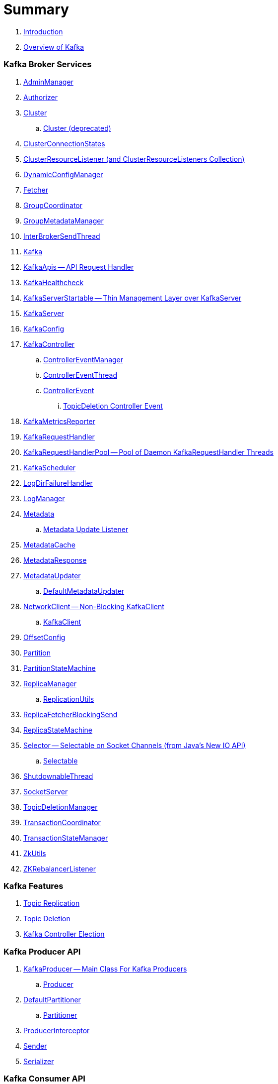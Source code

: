 = Summary

. link:book-intro.adoc[Introduction]
. link:kafka-overview.adoc[Overview of Kafka]

=== Kafka Broker Services

. link:kafka-AdminManager.adoc[AdminManager]
. link:kafka-Authorizer.adoc[Authorizer]

. link:kafka-Cluster.adoc[Cluster]
.. link:kafka-Cluster-deprecated.adoc[Cluster (deprecated)]
. link:kafka-ClusterConnectionStates.adoc[ClusterConnectionStates]
. link:kafka-ClusterResourceListener.adoc[ClusterResourceListener (and ClusterResourceListeners Collection)]

. link:kafka-DynamicConfigManager.adoc[DynamicConfigManager]
. link:kafka-Fetcher.adoc[Fetcher]
. link:kafka-GroupCoordinator.adoc[GroupCoordinator]
. link:kafka-GroupMetadataManager.adoc[GroupMetadataManager]
. link:kafka-InterBrokerSendThread.adoc[InterBrokerSendThread]
. link:kafka-Kafka.adoc[Kafka]
. link:kafka-KafkaApis.adoc[KafkaApis -- API Request Handler]

. link:kafka-KafkaHealthcheck.adoc[KafkaHealthcheck]
. link:kafka-KafkaServerStartable.adoc[KafkaServerStartable -- Thin Management Layer over KafkaServer]
. link:kafka-KafkaServer.adoc[KafkaServer]
. link:kafka-KafkaConfig.adoc[KafkaConfig]

. link:kafka-KafkaController.adoc[KafkaController]
.. link:kafka-ControllerEventManager.adoc[ControllerEventManager]
.. link:kafka-ControllerEventThread.adoc[ControllerEventThread]
.. link:kafka-ControllerEvent.adoc[ControllerEvent]
... link:kafka-ControllerEvent-TopicDeletion.adoc[TopicDeletion Controller Event]

. link:kafka-KafkaMetricsReporter.adoc[KafkaMetricsReporter]
. link:kafka-KafkaRequestHandler.adoc[KafkaRequestHandler]
. link:kafka-KafkaRequestHandlerPool.adoc[KafkaRequestHandlerPool -- Pool of Daemon KafkaRequestHandler Threads]
. link:kafka-KafkaScheduler.adoc[KafkaScheduler]
. link:kafka-LogDirFailureHandler.adoc[LogDirFailureHandler]
. link:kafka-LogManager.adoc[LogManager]

. link:kafka-Metadata.adoc[Metadata]
.. link:kafka-Metadata-Listener.adoc[Metadata Update Listener]
. link:kafka-MetadataCache.adoc[MetadataCache]
. link:kafka-MetadataResponse.adoc[MetadataResponse]
. link:kafka-MetadataUpdater.adoc[MetadataUpdater]
.. link:kafka-DefaultMetadataUpdater.adoc[DefaultMetadataUpdater]

. link:kafka-NetworkClient.adoc[NetworkClient -- Non-Blocking KafkaClient]
.. link:kafka-KafkaClient.adoc[KafkaClient]

. link:kafka-OffsetConfig.adoc[OffsetConfig]
. link:kafka-Partition.adoc[Partition]

. link:kafka-PartitionStateMachine.adoc[PartitionStateMachine]

. link:kafka-ReplicaManager.adoc[ReplicaManager]
.. link:kafka-ReplicationUtils.adoc[ReplicationUtils]

. link:kafka-ReplicaFetcherBlockingSend.adoc[ReplicaFetcherBlockingSend]
. link:kafka-ReplicaStateMachine.adoc[ReplicaStateMachine]

. link:kafka-Selector.adoc[Selector -- Selectable on Socket Channels (from Java's New IO API)]
.. link:kafka-Selectable.adoc[Selectable]

. link:kafka-ShutdownableThread.adoc[ShutdownableThread]
. link:kafka-SocketServer.adoc[SocketServer]
. link:kafka-TopicDeletionManager.adoc[TopicDeletionManager]
. link:kafka-TransactionCoordinator.adoc[TransactionCoordinator]
. link:kafka-TransactionStateManager.adoc[TransactionStateManager]
. link:kafka-ZkUtils.adoc[ZkUtils]
. link:kafka-ZKRebalancerListener.adoc[ZKRebalancerListener]

=== Kafka Features

. link:kafka-topic-replication.adoc[Topic Replication]
. link:kafka-topic-deletion.adoc[Topic Deletion]
. link:kafka-controller-election.adoc[Kafka Controller Election]

=== Kafka Producer API

. link:kafka-KafkaProducer.adoc[KafkaProducer -- Main Class For Kafka Producers]
.. link:kafka-Producer.adoc[Producer]

. link:kafka-DefaultPartitioner.adoc[DefaultPartitioner]
.. link:kafka-Partitioner.adoc[Partitioner]

. link:kafka-ProducerInterceptor.adoc[ProducerInterceptor]
. link:kafka-Sender.adoc[Sender]
. link:kafka-Serializer.adoc[Serializer]

=== Kafka Consumer API

. link:kafka-KafkaConsumer.adoc[KafkaConsumer -- Main Class For Kafka Consumers]
.. link:kafka-Consumer.adoc[Consumer]

. link:kafka-Deserializer.adoc[Deserializer]
. link:kafka-ConsumerConfig.adoc[ConsumerConfig]
. link:kafka-ConsumerCoordinator.adoc[ConsumerCoordinator]
. link:kafka-ConsumerInterceptor.adoc[ConsumerInterceptor]
. link:kafka-ConsumerNetworkClient.adoc[ConsumerNetworkClient]

=== Kafka Architecture

. link:kafka-brokers.adoc[Broker Nodes -- Kafka Servers]
.. link:kafka-Broker.adoc[Broker]

. link:kafka-topics.adoc[Topics]
. link:kafka-messages.adoc[Messages]

. link:kafka-clients.adoc[Kafka Clients]
.. link:kafka-producers.adoc[Producers]
.. link:kafka-consumers.adoc[Consumers]

. link:kafka-RequestCompletionHandler.adoc[RequestCompletionHandler]
. link:kafka-ClientResponse.adoc[ClientResponse]

. link:kafka-clusters.adoc[Clusters]

=== Kafka Operations and Administration

. link:kafka-tools-kafka-consumer-groups.adoc[kafka-consumer-groups.sh]
.. link:kafka-ConsumerGroupCommand.adoc[ConsumerGroupCommand]
.. link:kafka-KafkaConsumerGroupService.adoc[KafkaConsumerGroupService]
... link:kafka-ConsumerGroupService.adoc[ConsumerGroupService]

. link:kafka-KafkaAdminClient.adoc[KafkaAdminClient]
.. link:kafka-AdminClient.adoc[AdminClient]

=== Kafka Metrics

. link:kafka-Sensor.adoc[Sensor]
. link:kafka-MetricsReporter.adoc[MetricsReporter]
. link:kafka-ProducerMetrics.adoc[ProducerMetrics]
. link:kafka-SenderMetrics.adoc[SenderMetrics]

=== Kafka Tools

. link:kafka-tools.adoc[Kafka Tools]
.. link:kafka-tools-kafka-configs.adoc[kafka-configs.sh]
.. link:kafka-tools-kafka-topics.adoc[kafka-topics.sh]

=== Kafka Configuration

. link:kafka-properties.adoc[Properties]
.. link:kafka-properties-bootstrap-servers.adoc[bootstrap.servers]
.. link:kafka-properties-client-id.adoc[client.id]
.. link:kafka-properties-enable-auto-commit.adoc[enable.auto.commit]
.. link:kafka-properties-group-id.adoc[group.id]
.. link:kafka-properties-retry-backoff-ms.adoc[retry.backoff.ms]
. link:kafka-logging.adoc[Logging]

=== Tips and Tricks

. link:kafka-gradle-tips.adoc[Gradle Tips]
. link:kafka-zookeeper-tips.adoc[Zookeeper Tips]
. link:kafka-scala-repl.adoc[Kafka in Scala REPL for Interactive Exploration]

=== Kafka Connect

. link:kafka-WorkerGroupMember.adoc[WorkerGroupMember]
. link:kafka-ConnectDistributed.adoc[ConnectDistributed]

=== Appendix

. link:kafka-further-reading-watching.adoc[Further reading or watching]
